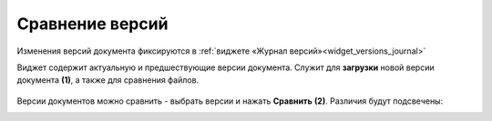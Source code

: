 Сравнение версий
=================

Изменения версий документа фиксируются в :ref:`виджете «Журнал версий»<widget_versions_journal>`

Виджет содержит актуальную и предшествующие версии документа. Служит для **загрузки** новой версии документа **(1)**, а также для сравнения файлов.

 .. image:: _static/versions/version_1.png
       :width: 300
       :align: center 

Версии документов можно сравнить - выбрать версии и нажать **Сравнить** **(2)**. Различия будут подсвечены:

.. image:: _static/versions/version_2.png
       :width: 900
       :align: center